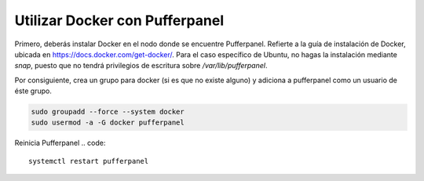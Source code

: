 Utilizar Docker con Pufferpanel
=============================

Primero, deberás instalar Docker en el nodo donde se encuentre Pufferpanel. Refierte a la guía de instalación de Docker, ubicada en https://docs.docker.com/get-docker/. Para el caso específico de Ubuntu, no hagas la instalación mediante `snap`, puesto que no tendrá privilegios de escritura sobre `/var/lib/pufferpanel`.

Por consiguiente, crea un grupo para docker (si es que no existe alguno) y adiciona a pufferpanel como un usuario de éste grupo.

.. code::

   sudo groupadd --force --system docker
   sudo usermod -a -G docker pufferpanel

Reinicia Pufferpanel
.. code::

   systemctl restart pufferpanel
